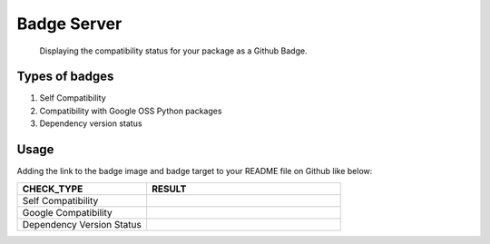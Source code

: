 Badge Server
============

    Displaying the compatibility status for your package as a Github Badge.

Types of badges
---------------

1. Self Compatibility
2. Compatibility with Google OSS Python packages
3. Dependency version status

Usage
-----

Adding the link to the badge image and badge target to your README file on
Github like below:

.. csv-table::
   :header: "CHECK_TYPE", "RESULT"
   :widths: 20, 30

   "Self Compatibility", |self_compatibility|
   "Google Compatibility", |google_compatibility|
   "Dependency Version Status", |dependency_version_status|

.. |self_compatibility| image:: http://35.226.8.89/self_compatibility_badge/image?package=compatibility_lib
   :target: http://35.226.8.89/self_compatibility_badge/target?package=compatibility_lib
.. |google_compatibility| image:: http://35.226.8.89/google_compatibility_badge/image?package=compatibility_lib
   :target: http://35.226.8.89/google_compatibility_badge/target?package=compatibility_lib
.. |dependency_version_status| image:: http://35.226.8.89/self_dependency_badge/image?package=compatibility_lib
   :target: http://35.226.8.89/self_dependency_badge/target?package=compatibility_lib
